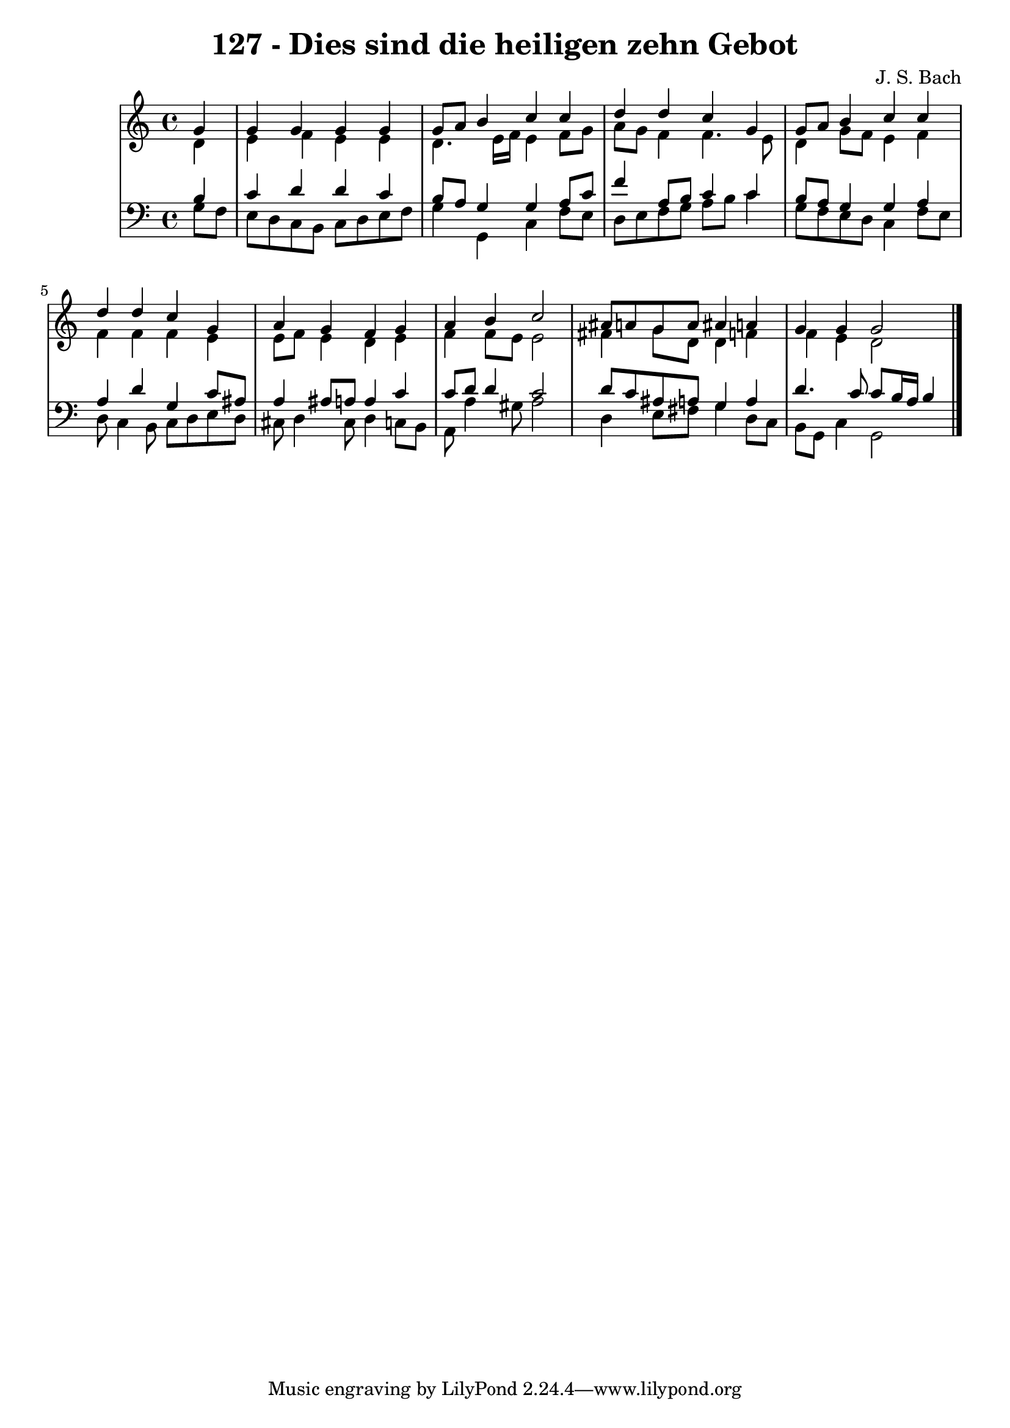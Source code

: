 \version "2.10.33"

\header {
  title = "127 - Dies sind die heiligen zehn Gebot"
  composer = "J. S. Bach"
}


global = {
  \time 4/4
  \key c \major
}


soprano = \relative c'' {
  \partial 4 g4 
    g4 g4 g4 g4 
  g8 a8 b4 c4 c4 
  d4 d4 c4 g4 
  g8 a8 b4 c4 c4 
  d4 d4 c4 g4   %5
  a4 g4 f4 g4 
  a4 b4 c2 
  ais8 a8 g8 a8 ais4 a4 
  g4 g4 g2
}

alto = \relative c' {
  \partial 4 d4 
    e4 f4 e4 e4 
  d4. e16 f16 e4 f8 g8 
  a8 g8 f4 f4. e8 
  d4 g8 f8 e4 f4 
  f4 f4 f4 e4   %5
  e8 f8 e4 d4 e4 
  f4 f8 e8 e2 
  fis4 g8 d8 d4 f4 
  f4 e4 d2 
}

tenor = \relative c' {
  \partial 4 b4 
    c4 d4 d4 c4 
  b8 a8 g4 g4 a8 c8 
  f4 a,8 b8 c4 c4 
  b8 a8 g4 g4 a4 
  a4 d4 g,4 c8 ais8   %5
  a4 ais8 a8 a4 c4 
  c8 d8 d4 c2 
  d8 c8 ais8 a8 g4 a4 
  d4. c8 c8 b16 a16 b4
}

baixo = \relative c' {
  \partial 4 g8  f8 
    e8 d8 c8 b8 c8 d8 e8 f8 
  g4 g,4 c4 f8 e8 
  d8 e8 f8 g8 a8 b8 c4 
  g8 f8 e8 d8 c4 f8 e8 
  d8 c4 b8 c8 d8 e8 d8   %5
  cis8 d4 cis8 d4 c8 b8 
  a8 a'4 gis8 a2 
  d,4 e8 fis8 g4 d8 c8 
  b8 g8 c4 g2
}

\score {
  <<
    \new StaffGroup <<
      \override StaffGroup.SystemStartBracket #'style = #'line 
      \new Staff {
        <<
          \global
          \new Voice = "soprano" { \voiceOne \soprano }
          \new Voice = "alto" { \voiceTwo \alto }
        >>
      }
      \new Staff {
        <<
          \global
          \clef "bass"
          \new Voice = "tenor" {\voiceOne \tenor }
          \new Voice = "baixo" { \voiceTwo \baixo \bar "|."}
        >>
      }
    >>
  >>
  \layout {}
  \midi {}
}